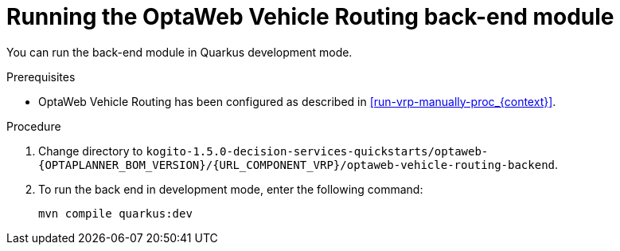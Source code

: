 [id='vrp-backend-spring-proc_{context}']

= Running the OptaWeb Vehicle Routing back-end module

You can run the back-end module in Quarkus development mode.

.Prerequisites

* OptaWeb Vehicle Routing has been configured as described in xref:run-vrp-manually-proc_{context}[].


.Procedure
. Change directory to `kogito-1.5.0-decision-services-quickstarts/optaweb-{OPTAPLANNER_BOM_VERSION}/{URL_COMPONENT_VRP}/optaweb-vehicle-routing-backend`.
. To run the back end in development mode, enter the following command:
+
[source,shell]
----
mvn compile quarkus:dev
----

